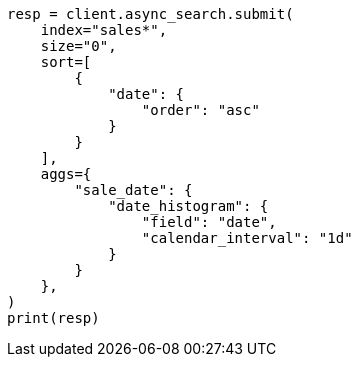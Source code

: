 // This file is autogenerated, DO NOT EDIT
// search/async-search.asciidoc:21

[source, python]
----
resp = client.async_search.submit(
    index="sales*",
    size="0",
    sort=[
        {
            "date": {
                "order": "asc"
            }
        }
    ],
    aggs={
        "sale_date": {
            "date_histogram": {
                "field": "date",
                "calendar_interval": "1d"
            }
        }
    },
)
print(resp)
----

